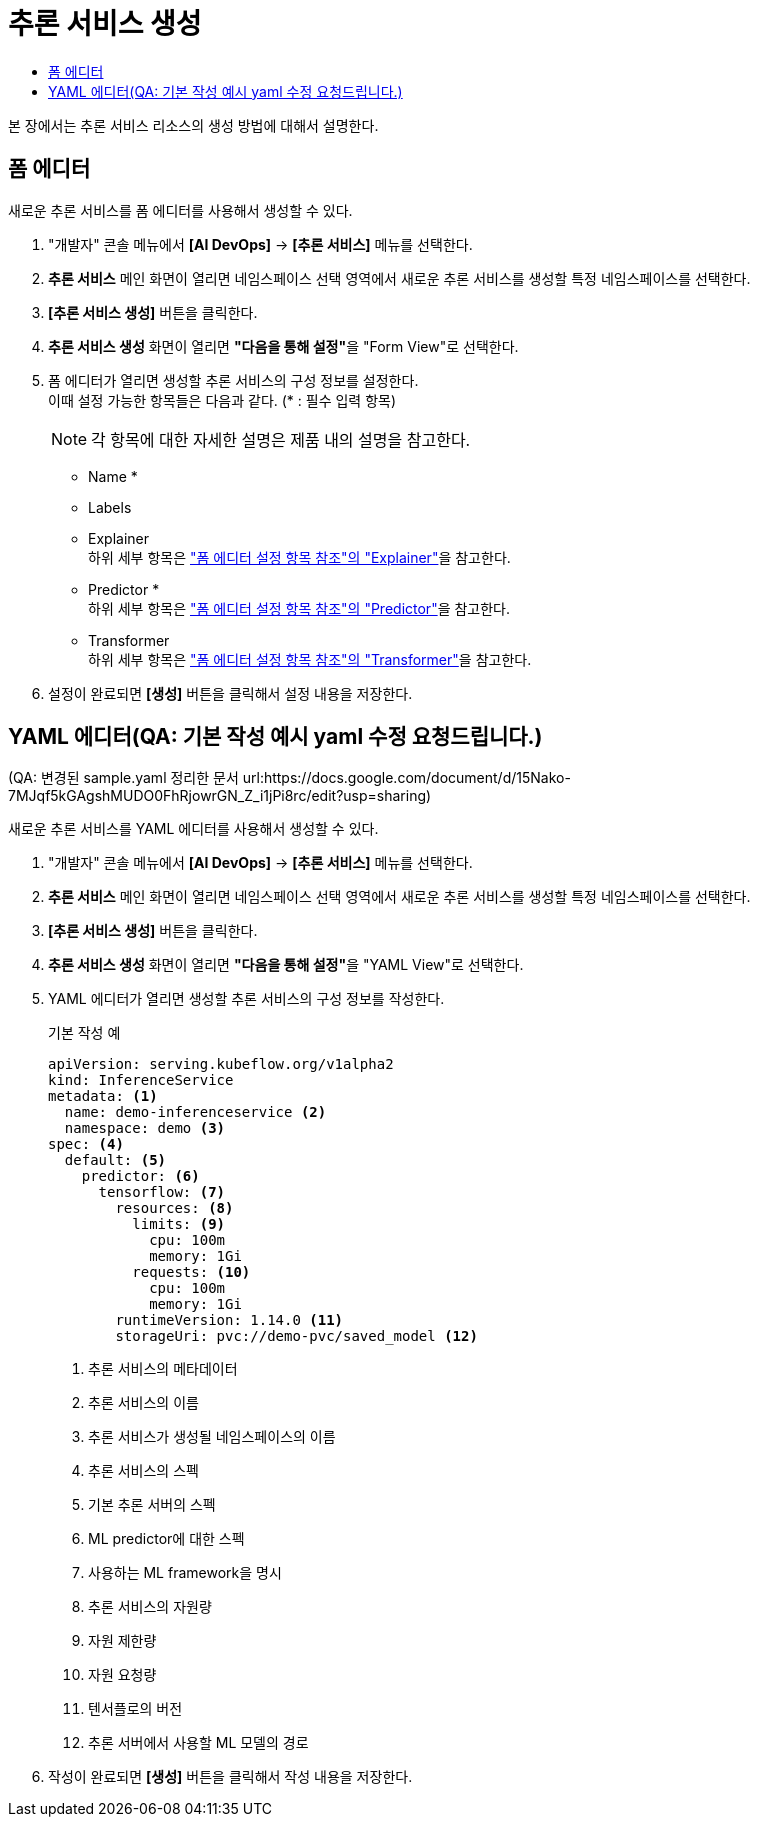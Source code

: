= 추론 서비스 생성
:toc:
:toc-title:

본 장에서는 추론 서비스 리소스의 생성 방법에 대해서 설명한다.

== 폼 에디터

새로운 추론 서비스를 폼 에디터를 사용해서 생성할 수 있다.

. "개발자" 콘솔 메뉴에서 *[AI DevOps]* -> *[추론 서비스]* 메뉴를 선택한다.
. *추론 서비스* 메인 화면이 열리면 네임스페이스 선택 영역에서 새로운 추론 서비스를 생성할 특정 네임스페이스를 선택한다.
. *[추론 서비스 생성]* 버튼을 클릭한다.
. *추론 서비스 생성* 화면이 열리면 **"다음을 통해 설정"**을 "Form View"로 선택한다.
. 폼 에디터가 열리면 생성할 추론 서비스의 구성 정보를 설정한다. +
이때 설정 가능한 항목들은 다음과 같다. (* : 필수 입력 항목) 
+
NOTE: 각 항목에 대한 자세한 설명은 제품 내의 설명을 참고한다.

* Name *
* Labels
* Explainer +
하위 세부 항목은 xref:../form-set-item.adoc#Explainer["폼 에디터 설정 항목 참조"의 "Explainer"]을 참고한다.
* Predictor * +
하위 세부 항목은 xref:../form-set-item.adoc#Predictor["폼 에디터 설정 항목 참조"의 "Predictor"]을 참고한다.
* Transformer +
하위 세부 항목은 xref:../form-set-item.adoc#Transformer["폼 에디터 설정 항목 참조"의 "Transformer"]을 참고한다.
. 설정이 완료되면 *[생성]* 버튼을 클릭해서 설정 내용을 저장한다.

== YAML 에디터(QA: 기본 작성 예시 yaml 수정 요청드립니다.)
(QA: 변경된 sample.yaml 정리한 문서 url:https://docs.google.com/document/d/15Nako-7MJqf5kGAgshMUDO0FhRjowrGN_Z_i1jPi8rc/edit?usp=sharing)


새로운 추론 서비스를 YAML 에디터를 사용해서 생성할 수 있다.

. "개발자" 콘솔 메뉴에서 *[AI DevOps]* -> *[추론 서비스]* 메뉴를 선택한다.
. *추론 서비스* 메인 화면이 열리면 네임스페이스 선택 영역에서 새로운 추론 서비스를 생성할 특정 네임스페이스를 선택한다.
. *[추론 서비스 생성]* 버튼을 클릭한다.
. *추론 서비스 생성* 화면이 열리면 **"다음을 통해 설정"**을 "YAML View"로 선택한다.
. YAML 에디터가 열리면 생성할 추론 서비스의 구성 정보를 작성한다.
+
.기본 작성 예
[source,yaml]
----
apiVersion: serving.kubeflow.org/v1alpha2
kind: InferenceService
metadata: <1>
  name: demo-inferenceservice <2>
  namespace: demo <3>
spec: <4>
  default: <5>
    predictor: <6>
      tensorflow: <7>
        resources: <8>
          limits: <9>
            cpu: 100m
            memory: 1Gi
          requests: <10>
            cpu: 100m
            memory: 1Gi
        runtimeVersion: 1.14.0 <11>
        storageUri: pvc://demo-pvc/saved_model <12>
----
+
<1> 추론 서비스의 메타데이터
<2> 추론 서비스의 이름
<3> 추론 서비스가 생성될 네임스페이스의 이름
<4> 추론 서비스의 스펙
<5> 기본 추론 서버의 스펙
<6> ML predictor에 대한 스펙
<7> 사용하는 ML framework을 명시
<8> 추론 서비스의 자원량
<9> 자원 제한량
<10> 자원 요청량
<11> 텐서플로의 버전
<12> 추론 서버에서 사용할 ML 모델의 경로
. 작성이 완료되면 *[생성]* 버튼을 클릭해서 작성 내용을 저장한다.

